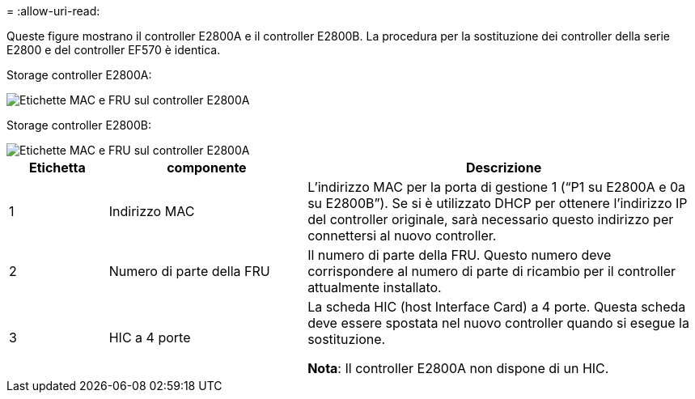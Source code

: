 = 
:allow-uri-read: 


Queste figure mostrano il controller E2800A e il controller E2800B. La procedura per la sostituzione dei controller della serie E2800 e del controller EF570 è identica.

Storage controller E2800A:

image::../media/e2800_labels_on_controller.gif[Etichette MAC e FRU sul controller E2800A]

Storage controller E2800B:

image::../media/e2800B_labels_on_controller.gif[Etichette MAC e FRU sul controller E2800A]

[cols="1a,2a,4a"]
|===
| Etichetta | componente | Descrizione 


 a| 
1
 a| 
Indirizzo MAC
 a| 
L'indirizzo MAC per la porta di gestione 1 ("`P1 su E2800A e 0a su E2800B`"). Se si è utilizzato DHCP per ottenere l'indirizzo IP del controller originale, sarà necessario questo indirizzo per connettersi al nuovo controller.



 a| 
2
 a| 
Numero di parte della FRU
 a| 
Il numero di parte della FRU. Questo numero deve corrispondere al numero di parte di ricambio per il controller attualmente installato.



 a| 
3
 a| 
HIC a 4 porte
 a| 
La scheda HIC (host Interface Card) a 4 porte. Questa scheda deve essere spostata nel nuovo controller quando si esegue la sostituzione.

*Nota*: Il controller E2800A non dispone di un HIC.

|===